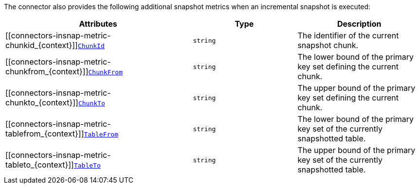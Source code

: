 The connector also provides the following additional snapshot metrics when an incremental snapshot is executed:

[cols="45%a,25%a,30%a",options="header"]
|===
|Attributes |Type |Description

|[[connectors-insnap-metric-chunkid_{context}]]<<connectors-insnap-metric-chunkid_{context}, `ChunkId`>>
|`string`
|The identifier of the current snapshot chunk.

|[[connectors-insnap-metric-chunkfrom_{context}]]<<connectors-insnap-metric-chunkfrom_{context}, `ChunkFrom`>>
|`string`
|The lower bound of the primary key set defining the current chunk.

|[[connectors-insnap-metric-chunkto_{context}]]<<connectors-insnap-metric-chunkto_{context}, `ChunkTo`>>
|`string`
|The upper bound of the primary key set defining the current chunk.

|[[connectors-insnap-metric-tablefrom_{context}]]<<connectors-insnap-metric-tablefrom_{context}, `TableFrom`>>
|`string`
|The lower bound of the primary key set of the currently snapshotted table.

|[[connectors-insnap-metric-tableto_{context}]]<<connectors-insnap-metric-tableto_{context}, `TableTo`>>
|`string`
|The upper bound of the primary key set of the currently snapshotted table.

|===

ifdef::MARIADB,MYSQL[]
The {prodname} {connector-name} connector also provides the `HoldingGlobalLock` custom snapshot metric.
This metric is set to a Boolean value that indicates whether the connector currently holds a global or table write lock.
endif::MARIADB,MYSQL[]

